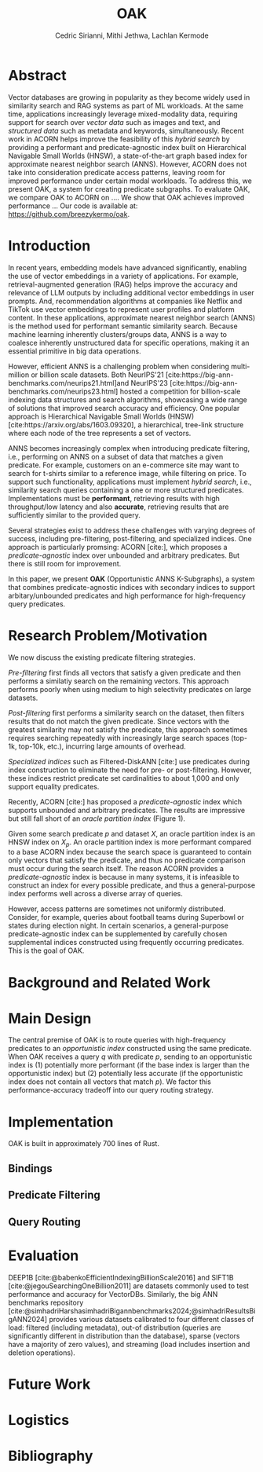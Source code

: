 #+TITLE: OAK
#+SUBTITLE: 
#+AUTHOR: Cedric Sirianni, Mithi Jethwa, Lachlan Kermode
#+OPTIONS: toc:nil
#+LATEX_CLASS: acmart
#+LATEX_CLASS_OPTIONS: [sigconf]
#+LATEX_HEADER: \usepackage{hyperref}
#+LATEX_HEADER: \usepackage{adjustbox}
#+BIBLIOGRAPHY: ./references.bib 

# NB: This bib file is derived from the following Zotero library: https://www.zotero.org/groups/5686187/vector-databases/library

#+LATEX: \hypersetup{linkcolor=blue}


* Abstract

Vector databases are growing in popularity as they become widely used in similarity search and RAG systems as part of ML workloads.
At the same time, applications increasingly leverage mixed-modality data, requiring support for search over /vector data/ such as images and text, and /structured data/ such as metadata and keywords, simultaneously. 
Recent work in ACORN helps improve the feasibility of this /hybrid search/ by providing a performant and predicate-agnostic index built on Hierarchical Navigable Small Worlds (HNSW), a state-of-the-art graph based index for approximate nearest neighbor search (ANNS).
However, ACORN does not take into consideration predicate access patterns, leaving room for improved performance under certain modal workloads.
To address this, we present OAK, a system for creating predicate subgraphs.
To evaluate OAK, we compare OAK to ACORN on .... 
We show that OAK achieves improved performance ...
Our code is available at: https://github.com/breezykermo/oak.

* Introduction

In recent years, embedding models have advanced significantly, enabling the use of vector embeddings in a variety of applications.
For example, retrieval-augmented generation (RAG) helps improve the accuracy and relevance of LLM outputs by including additional vector embeddings in user prompts.
And, recommendation algorithms at companies like Netflix and TikTok use vector embeddings to represent user profiles and platform content.
In these applications, approximate nearest neighbor search (ANNS) is the method used for performant semantic similarity search.
Because machine learning inherently clusters/groups data, ANNS is a way to coalesce inherently unstructured data for specific operations, making it an essential primitive in big data operations.

However, efficient ANNS is a challenging problem when considering multi-million or billion scale datasets.
Both NeurIPS'21 [cite:https://big-ann-benchmarks.com/neurips21.html]and NeurIPS'23 [cite:https://big-ann-benchmarks.com/neurips23.html] hosted a competition for billion-scale indexing data structures and search algorithms, showcasing a wide range of solutions that improved search accuracy and efficiency.
One popular approach is Hierarchical Navigable Small Worlds (HNSW) [cite:https://arxiv.org/abs/1603.09320], a hierarchical, tree-link structure where each node of the tree represents a set of vectors.

ANNS becomes increasingly complex when introducing predicate filtering, i.e., performing on ANNS on a subset of data that matches a given predicate.
For example, customers on an e-commerce site may want to search for t-shirts similar to a reference image, while filtering on price. 
To support such functionality, applications must implement /hybrid search/, i.e., similarity search queries containing a one or more structured predicates.
Implementations must be *performant*, retrieving results with high throughput/low latency and also *accurate*, retrieving results that are sufficiently similar to the provided query.

Several strategies exist to address these challenges with varying degrees of success, including pre-filtering, post-filtering, and specialized indices.
One approach is particularly promsing: ACORN [cite:], which proposes a /predicate-agnostic/ index over unbounded and arbitrary predicates.
But there is still room for improvement.

In this paper, we present *OAK* (Opportunistic ANNS K-Subgraphs), a system that combines predicate-agnostic indices with secondary indices to support arbitary/unbounded predicates and high performance for high-frequency query predicates.

* Research Problem/Motivation

We now discuss the existing predicate filtering strategies.

/Pre-filtering/ first finds all vectors that satisfy a given predicate and then performs a similatiy search on the remaining vectors.
This approach performs poorly when using medium to high selectivity predicates on large datasets.

/Post-filtering/ first performs a similarity search on the dataset, then filters results that do not match the given predicate. 
Since vectors with the greatest similarity may not satisfy the predicate, this approach sometimes requires searching repeatedly with increasingly large search spaces (top-1k, top-10k, etc.), incurring large amounts of overhead.

/Specialized indices/ such as Filtered-DiskANN [cite:] use predicates during index construction to eliminate the need for pre- or post-filtering.
However, these indices restrict predicate set cardinalities to about 1,000 and only support equality predicates.

Recently, ACORN [cite:] has proposed a /predicate-agnostic/ index which supports unbounded and arbitrary predicates.
The results are impressive but still fall short of an /oracle partition index/ (Figure 1). 
# TODO: Include figure from presentation.
Given some search predicate $p$ and dataset $X$, an oracle partition index is an HNSW index on $X_p$. 
An oracle partition index is more performant compared to a base ACORN index because the search space is guaranteed to contain only vectors that satisfy the predicate, and thus no predicate comparison must occur during the search itself.
The reason ACORN provides a /predicate-agnostic/ index is because in many systems, it is infeasible to construct an index for every possible predicate, and thus a general-purpose index performs well across a diverse array of queries.

However, access patterns are sometimes not uniformly distributed.
Consider, for example, queries about football teams during Superbowl or states during election night.
In certain scenarios, a general-purpose predicate-agnostic index can be supplemented by carefully chosen supplemental indices constructed using frequently occurring predicates.
This is the goal of OAK.

* Background and Related Work

* Main Design

The central premise of OAK is to route queries with high-frequency predicates to an /opportunistic index/ constructed using the same predicate.
When OAK receives a query $q$ with predicate $p$, sending to an opportunistic index is (1) potentially more performant (if the base index is larger than the opportunistic index) but (2) potentially less accurate (if the opportunistic index does not contain all vectors that match $p$).
We factor this performance-accuracy tradeoff into our query routing strategy.

* Implementation 

OAK is built in approximately 700 lines of Rust.

** Bindings

** Predicate Filtering

** Query Routing

* Evaluation
DEEP1B [cite:@babenkoEfficientIndexingBillionScale2016] and SIFT1B [cite:@jegouSearchingOneBillion2011] are datasets commonly used to test performance and accuracy for VectorDBs.
Similarly, the big ANN benchmarks repository [cite:@simhadriHarshasimhadriBigannbenchmarks2024;@simhadriResultsBigANN2024] provides various datasets calibrated to four different classes of load: filtered (including metadata), out-of distribution (queries are significantly different in distribution than the database), sparse (vectors have a majority of zero values), and streaming (load includes insertion and deletion operations).

* Future Work

* Logistics

* Bibliography

